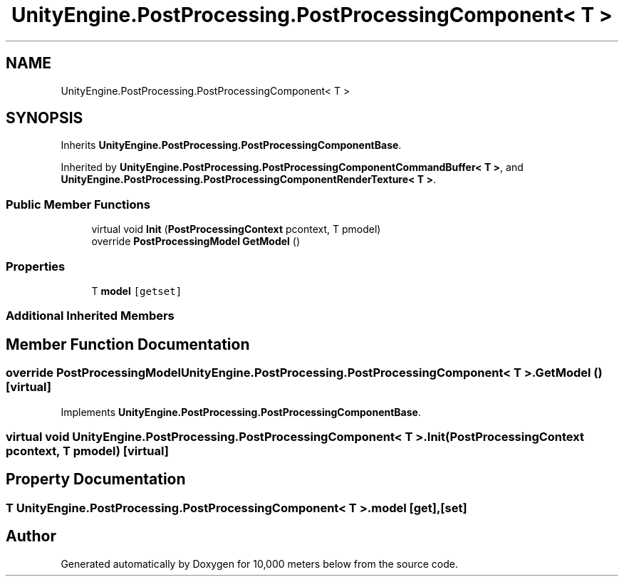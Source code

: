 .TH "UnityEngine.PostProcessing.PostProcessingComponent< T >" 3 "Sun Dec 12 2021" "10,000 meters below" \" -*- nroff -*-
.ad l
.nh
.SH NAME
UnityEngine.PostProcessing.PostProcessingComponent< T >
.SH SYNOPSIS
.br
.PP
.PP
Inherits \fBUnityEngine\&.PostProcessing\&.PostProcessingComponentBase\fP\&.
.PP
Inherited by \fBUnityEngine\&.PostProcessing\&.PostProcessingComponentCommandBuffer< T >\fP, and \fBUnityEngine\&.PostProcessing\&.PostProcessingComponentRenderTexture< T >\fP\&.
.SS "Public Member Functions"

.in +1c
.ti -1c
.RI "virtual void \fBInit\fP (\fBPostProcessingContext\fP pcontext, T pmodel)"
.br
.ti -1c
.RI "override \fBPostProcessingModel\fP \fBGetModel\fP ()"
.br
.in -1c
.SS "Properties"

.in +1c
.ti -1c
.RI "T \fBmodel\fP\fC [getset]\fP"
.br
.in -1c
.SS "Additional Inherited Members"
.SH "Member Function Documentation"
.PP 
.SS "override \fBPostProcessingModel\fP \fBUnityEngine\&.PostProcessing\&.PostProcessingComponent\fP< T >\&.GetModel ()\fC [virtual]\fP"

.PP
Implements \fBUnityEngine\&.PostProcessing\&.PostProcessingComponentBase\fP\&.
.SS "virtual void \fBUnityEngine\&.PostProcessing\&.PostProcessingComponent\fP< T >\&.Init (\fBPostProcessingContext\fP pcontext, T pmodel)\fC [virtual]\fP"

.SH "Property Documentation"
.PP 
.SS "T \fBUnityEngine\&.PostProcessing\&.PostProcessingComponent\fP< T >\&.model\fC [get]\fP, \fC [set]\fP"


.SH "Author"
.PP 
Generated automatically by Doxygen for 10,000 meters below from the source code\&.
